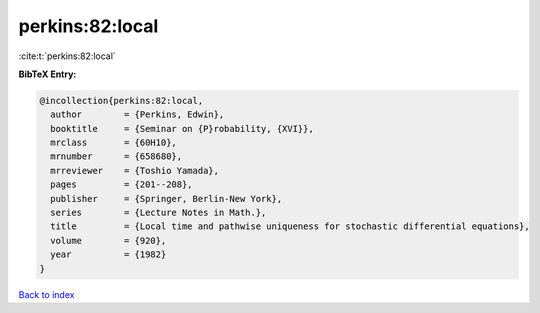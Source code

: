 perkins:82:local
================

:cite:t:`perkins:82:local`

**BibTeX Entry:**

.. code-block:: bibtex

   @incollection{perkins:82:local,
     author        = {Perkins, Edwin},
     booktitle     = {Seminar on {P}robability, {XVI}},
     mrclass       = {60H10},
     mrnumber      = {658680},
     mrreviewer    = {Toshio Yamada},
     pages         = {201--208},
     publisher     = {Springer, Berlin-New York},
     series        = {Lecture Notes in Math.},
     title         = {Local time and pathwise uniqueness for stochastic differential equations},
     volume        = {920},
     year          = {1982}
   }

`Back to index <../By-Cite-Keys.html>`__
